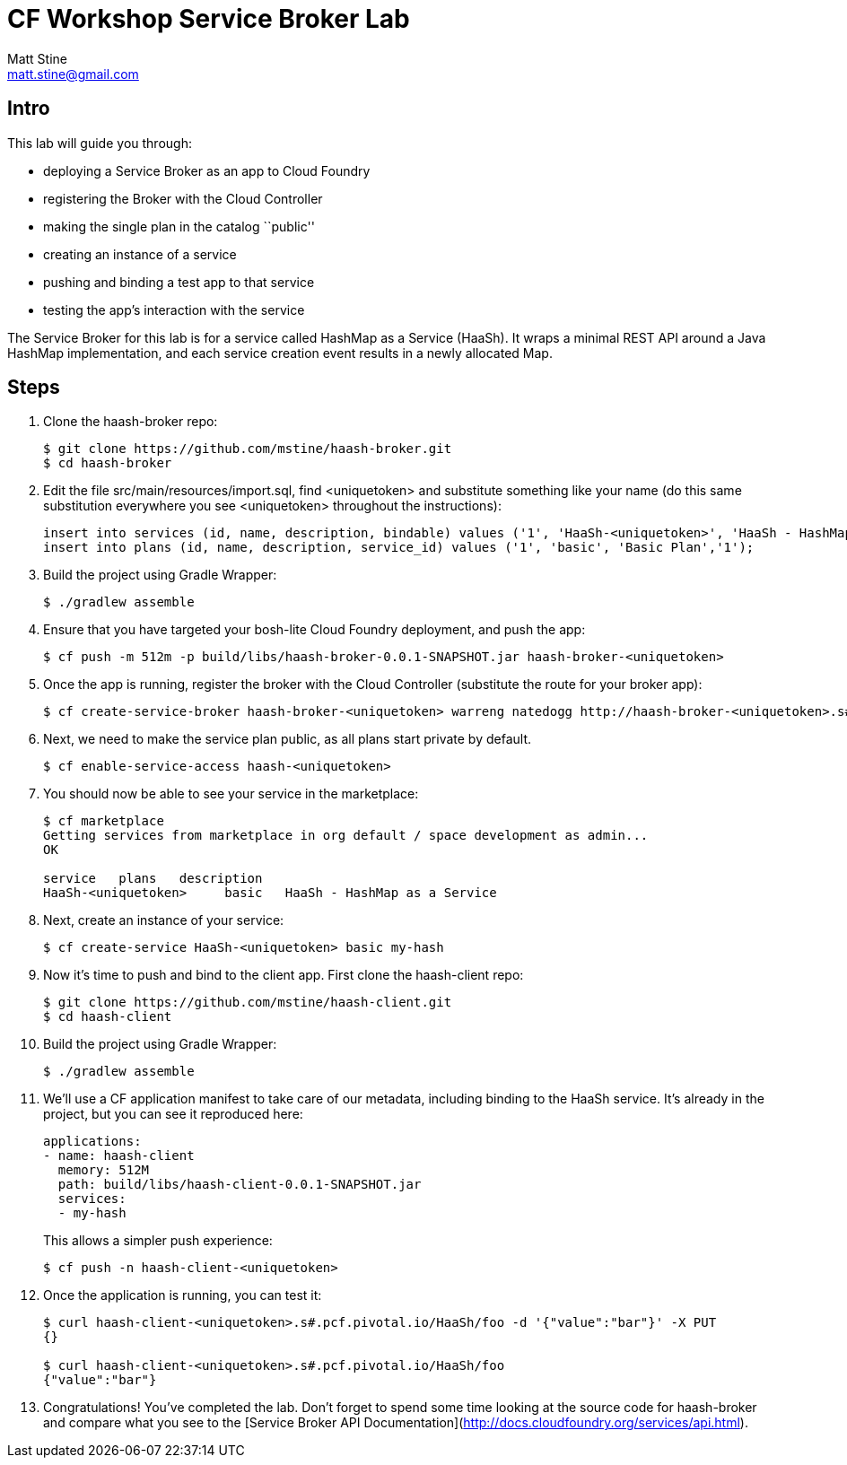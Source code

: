 = CF Workshop Service Broker Lab
Matt Stine <matt.stine@gmail.com>

== Intro

This lab will guide you through:

* deploying a Service Broker as an app to Cloud Foundry
* registering the Broker with the Cloud Controller
* making the single plan in the catalog ``public''
* creating an instance of a service
* pushing and binding a test app to that service
* testing the app's interaction with the service

The Service Broker for this lab is for a service called HashMap as a Service (HaaSh). It wraps a minimal REST API around a Java HashMap implementation, and each service creation event results in a newly allocated Map.

== Steps

. Clone the haash-broker repo:
+
[source,bash]
----
$ git clone https://github.com/mstine/haash-broker.git
$ cd haash-broker
----

. Edit the file +src/main/resources/import.sql+, find +<uniquetoken>+ and substitute something like your name (do this same substitution everywhere you see +<uniquetoken>+ throughout the instructions):
+
[source,sql]
----
insert into services (id, name, description, bindable) values ('1', 'HaaSh-<uniquetoken>', 'HaaSh - HashMap as a Service', true)
insert into plans (id, name, description, service_id) values ('1', 'basic', 'Basic Plan','1');
----

. Build the project using Gradle Wrapper:
+
[source,bash]
----
$ ./gradlew assemble
----

. Ensure that you have targeted your bosh-lite Cloud Foundry deployment, and push the app:
+
[source,bash]
----
$ cf push -m 512m -p build/libs/haash-broker-0.0.1-SNAPSHOT.jar haash-broker-<uniquetoken>
----

. Once the app is running, register the broker with the Cloud Controller (substitute the route for your broker app):
+
[source,bash]
----
$ cf create-service-broker haash-broker-<uniquetoken> warreng natedogg http://haash-broker-<uniquetoken>.s#.pcf.pivotal.io
----

. Next, we need to make the service plan public, as all plans start private by default.
+
[source,bash]
----
$ cf enable-service-access haash-<uniquetoken>
----

. You should now be able to see your service in the marketplace:
+
[source, bash]
----
$ cf marketplace
Getting services from marketplace in org default / space development as admin...
OK

service   plans   description
HaaSh-<uniquetoken>     basic   HaaSh - HashMap as a Service
----

. Next, create an instance of your service:
+
[source, bash]
----
$ cf create-service HaaSh-<uniquetoken> basic my-hash
----

. Now it's time to push and bind to the client app. First clone the haash-client repo:
+
[source,bash]
----
$ git clone https://github.com/mstine/haash-client.git
$ cd haash-client
----

. Build the project using Gradle Wrapper:
+
[source,bash]
----
$ ./gradlew assemble
----

. We'll use a CF application manifest to take care of our metadata, including binding to the HaaSh service. It's already in the project, but you can see it reproduced here:
+
[source,yaml]
----
applications:
- name: haash-client
  memory: 512M
  path: build/libs/haash-client-0.0.1-SNAPSHOT.jar
  services:
  - my-hash
----
+
This allows a simpler push experience:
+
[source,bash]
----
$ cf push -n haash-client-<uniquetoken>
----

. Once the application is running, you can test it:
+
[source,bash]
----
$ curl haash-client-<uniquetoken>.s#.pcf.pivotal.io/HaaSh/foo -d '{"value":"bar"}' -X PUT
{}

$ curl haash-client-<uniquetoken>.s#.pcf.pivotal.io/HaaSh/foo
{"value":"bar"}
----

. Congratulations! You've completed the lab. Don't forget to spend some time looking at the source code for haash-broker and compare what you see to the [Service Broker API Documentation](http://docs.cloudfoundry.org/services/api.html).
